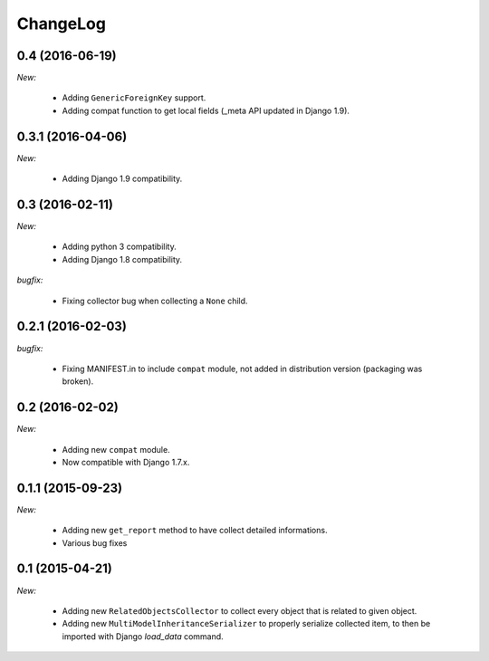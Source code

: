 ChangeLog
=========


.. _v0.4:

0.4 (2016-06-19)
------------------

*New:*

    - Adding ``GenericForeignKey`` support.
    - Adding compat function to get local fields (_meta API updated in Django 1.9).


.. _v0.3.1:

0.3.1 (2016-04-06)
------------------

*New:*

    - Adding Django 1.9 compatibility.


.. _v0.3:


0.3 (2016-02-11)
------------------

*New:*

    - Adding python 3 compatibility.
    - Adding Django 1.8 compatibility.

*bugfix:*

    - Fixing collector bug when collecting a ``None`` child.


.. _v0.2.1:

0.2.1 (2016-02-03)
------------------

*bugfix:*

    - Fixing MANIFEST.in to include ``compat`` module, not added in distribution version (packaging was broken).


.. _v0.2:

0.2 (2016-02-02)
------------------

*New:*

    - Adding new ``compat`` module.
    - Now compatible with Django 1.7.x.


.. _v0.1.1:

0.1.1 (2015-09-23)
------------------

*New:*

    - Adding new ``get_report`` method to have collect detailed informations.
    - Various bug fixes


.. _v0.1:

0.1 (2015-04-21)
------------------

*New:*

    - Adding new ``RelatedObjectsCollector`` to collect every object that is related to given object.
    - Adding new ``MultiModelInheritanceSerializer`` to properly serialize collected item, to then be imported with Django `load_data` command.
